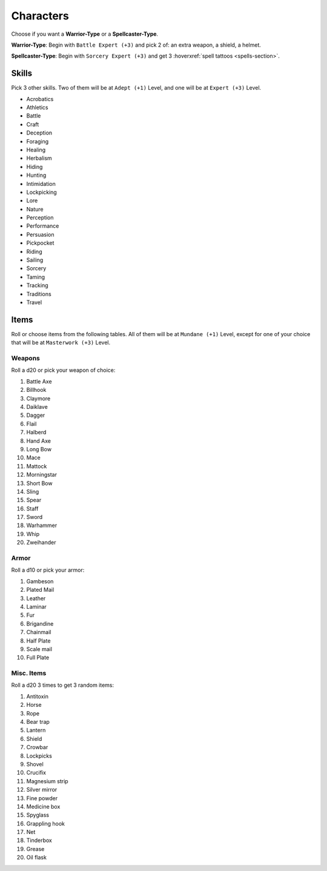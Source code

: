 Characters
==========

Choose if you want a **Warrior-Type** or a **Spellcaster-Type**.

**Warrior-Type**: Begin with ``Battle Expert (+3)`` and pick 2 of: an extra weapon, a shield, a helmet.

**Spellcaster-Type**: Begin with ``Sorcery Expert (+3)`` and get 3 :hoverxref:`spell tattoos <spells-section>`.

Skills
------

Pick 3 other skills. Two of them will be at ``Adept (+1)`` Level, and one will be at ``Expert (+3)`` Level.

.. rst-class:: three-columns

- Acrobatics
- Athletics
- Battle
- Craft
- Deception
- Foraging
- Healing
- Herbalism
- Hiding
- Hunting
- Intimidation
- Lockpicking
- Lore
- Nature
- Perception
- Performance
- Persuasion
- Pickpocket
- Riding
- Sailing
- Sorcery
- Taming
- Tracking
- Traditions
- Travel

Items
-----

Roll or choose items from the following tables. All of them will be at ``Mundane (+1)`` Level, except for one of your choice that will be at ``Masterwork (+3)`` Level.

Weapons
~~~~~~~

Roll a d20 or pick your weapon of choice:

.. rst-class:: three-columns

#. Battle Axe
#. Billhook
#. Claymore
#. Daiklave
#. Dagger
#. Flail
#. Halberd
#. Hand Axe
#. Long Bow
#. Mace
#. Mattock
#. Morningstar
#. Short Bow
#. Sling
#. Spear
#. Staff
#. Sword
#. Warhammer
#. Whip
#. Zweihander

Armor
~~~~~

Roll a d10 or pick your armor:

.. rst-class:: three-columns

#. Gambeson
#. Plated Mail
#. Leather
#. Laminar
#. Fur
#. Brigandine
#. Chainmail
#. Half Plate
#. Scale mail
#. Full Plate

Misc. Items
~~~~~~~~~~~

Roll a d20 3 times to get 3 random items:

.. rst-class:: three-columns

#. Antitoxin
#. Horse
#. Rope
#. Bear trap
#. Lantern
#. Shield
#. Crowbar
#. Lockpicks
#. Shovel
#. Crucifix
#. Magnesium strip
#. Silver mirror
#. Fine powder
#. Medicine box
#. Spyglass
#. Grappling hook
#. Net
#. Tinderbox
#. Grease
#. Oil flask
